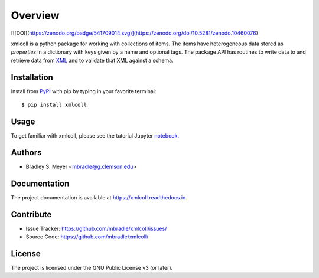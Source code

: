 Overview
========

[![DOI](https://zenodo.org/badge/541709014.svg)](https://zenodo.org/doi/10.5281/zenodo.10460076)

xmlcoll is a python package for working with collections of items.
The items have heterogeneous data stored as
`properties` in a dictionary with keys given by a
name and optional tags.  The package API has routines to write data to and
retrieve data from `XML <https://www.w3.org/XML/>`_ and to validate that
XML against a schema.

|pypi| |doc_stat| |license| |test| |lint-test| |black|

Installation
------------

Install from `PyPI <https://pypi.org/project/xmlcoll>`_ with pip by
typing in your favorite terminal::

    $ pip install xmlcoll

Usage
-----

To get familiar with xmlcoll, please see the tutorial Jupyter
`notebook <https://github.com/mbradle/xmlcoll_tutorial>`_.

Authors
-------

- Bradley S. Meyer <mbradle@g.clemson.edu>

Documentation
-------------

The project documentation is available at `<https://xmlcoll.readthedocs.io>`_.

Contribute
----------

- Issue Tracker: `<https://github.com/mbradle/xmlcoll/issues/>`_
- Source Code: `<https://github.com/mbradle/xmlcoll/>`_

License
-------

The project is licensed under the GNU Public License v3 (or later).

.. |pypi| image:: https://badge.fury.io/py/xmlcoll.svg 
    :target: https://badge.fury.io/py/xmlcoll
.. |license| image:: https://img.shields.io/github/license/mbradle/xmlcoll
    :alt: GitHub
.. |doc_stat| image:: https://readthedocs.org/projects/xmlcoll/badge/?version=latest
    :target: https://xmlcoll.readthedocs.io/en/latest/?badge=latest
    :alt: Documentation Status
.. |test| image:: https://github.com/mbradle/xmlcoll/actions/workflows/test.yml/badge.svg?branch=main&event=push
        :target: https://github.com/mbradle/xmlcoll/actions/workflows/test.yml
.. |lint| image:: https://img.shields.io/badge/linting-pylint-yellowgreen
    :target: https://github.com/pylint-dev/pylint
.. |lint-test| image:: https://github.com/mbradle/xmlcoll/actions/workflows/lint.yml/badge.svg?branch=main&event=push
        :target: https://github.com/mbradle/xmlcoll/actions/workflows/lint.yml 
.. |black| image:: https://img.shields.io/badge/code%20style-black-000000.svg
    :target: https://github.com/psf/black

